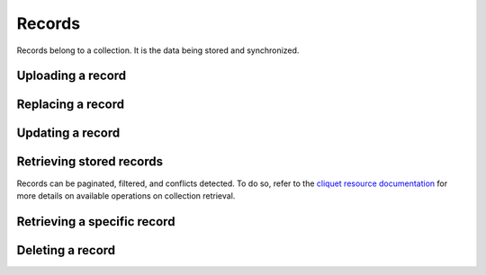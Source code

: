 .. _records:

Records
#######

Records belong to a collection. It is the data being stored and
synchronized.

.. _records-post:

Uploading a record
==================

.. http:post:: /buckets/(bucket_id)/collections/(collection_id)/records

    **Requires authentication**

    Stores a record in the collection, and its id will be assigned automatically.

    **Example Request**

    .. sourcecode:: bash

        $ echo '{"data": {"foo": "bar"}}' | http post http://localhost:8888/v1/buckets/blog/collections/articles/records --auth="bob:" --verbose


    .. sourcecode:: http

        POST /v1/buckets/blog/collections/articles/records HTTP/1.1
        Accept: application/json
        Accept-Encoding: gzip, deflate
        Authorization: Basic Ym9iOg==
        Connection: keep-alive
        Content-Length: 25
        Content-Type: application/json
        Host: localhost:8888
        User-Agent: HTTPie/0.9.2
        {
            "data": {
                "foo": "bar"
            }
        }

  **Example Response**

  .. sourcecode:: http

        HTTP/1.1 201 Created
        Access-Control-Expose-Headers: Backoff, Retry-After, Alert
        Content-Length: 199
        Content-Type: application/json; charset=UTF-8
        Date: Thu, 18 Jun 2015 17:02:23 GMT
        Server: waitress
        {
            "data": {
                "foo": "bar",
                "id": "89881454-e4e9-4ef0-99a9-404d95900352",
                "last_modified": 1434646943915
            },
            "permissions": {
                "write": [
                    "basicauth:206691a25679e4e1135f16aa77ebcf211c767393c4306cfffe6cc228ac0886b6"
                ]
            }
        }

.. _record-put:

Replacing a record
===================

.. http:put:: /buckets/(bucket_id)/collections/(collection_id)/records/(record_id)

    **Requires authentication**

    Creates or updates a record in the collection.

    **Example Request**

    .. sourcecode:: bash

        $ echo '{"data": {"foo": "baz"}}' | http put http://localhost:8888/v1/buckets/blog/collections/articles/records/89881454-e4e9-4ef0-99a9-404d95900352 --auth="bob:" --verbose

    .. sourcecode:: http

        PUT /v1/buckets/blog/collections/articles/records/89881454-e4e9-4ef0-99a9-404d95900352 HTTP/1.1
        Accept: application/json
        Accept-Encoding: gzip, deflate
        Authorization: Basic Ym9iOg==
        Connection: keep-alive
        Content-Length: 25
        Content-Type: application/json
        Host: localhost:8888
        User-Agent: HTTPie/0.9.2

        {
          "data": {
              "foo": "baz"
          }
        }

    **Example Response**

    .. sourcecode:: http

        HTTP/1.1 200 OK
        Access-Control-Expose-Headers: Backoff, Retry-After, Alert
        Content-Length: 199
        Content-Type: application/json; charset=UTF-8
        Date: Thu, 18 Jun 2015 17:16:22 GMT
        Server: waitress

        {
          "data": {
              "foo": "baz",
              "id": "89881454-e4e9-4ef0-99a9-404d95900352",
              "last_modified": 1434647782623
          },
          "permissions": {
              "write": [
                  "basicauth:206691a25679e4e1135f16aa77ebcf211c767393c4306cfffe6cc228ac0886b6"
              ]
          }
        }

.. _record-patch:

Updating a record
=================

.. http:patch:: /buckets/(bucket_id)/collections/(collection_id)/records/(record_id)

    **Requires authentication**

    Updates a record in the collection. Specify only the fields to be modified,
    all the rest will remain intact.

    **Example Request**

    .. sourcecode:: bash

        $ echo '{"data": {"status": "done"}}' | http patch http://localhost:8888/v1/buckets/blog/collections/articles/records/89881454-e4e9-4ef0-99a9-404d95900352 --auth="bob:" --verbose

    .. sourcecode:: http

        PATCH /v1/buckets/blog/collections/articles/records/89881454-e4e9-4ef0-99a9-404d95900352 HTTP/1.1
        Accept: application/json
        Accept-Encoding: gzip, deflate
        Authorization: Basic Ym9iOg==
        Connection: keep-alive
        Content-Length: 25
        Content-Type: application/json
        Host: localhost:8888
        User-Agent: HTTPie/0.9.2

        {
          "data": {
              "status": "done"
          }
        }

    **Example Response**

    .. sourcecode:: http

        HTTP/1.1 200 OK
        Access-Control-Expose-Headers: Backoff, Retry-After, Alert
        Content-Length: 211
        Content-Type: application/json; charset=UTF-8
        Date: Thu, 18 Jun 2015 17:19:56 GMT
        Server: waitress

        {
          "data": {
              "status": "done",
              "title": "Midnight in Paris",
              "id": "89881454-e4e9-4ef0-99a9-404d95900352",
              "last_modified": 1434647996969
          },
          "permissions": {
              "write": [
                  "basicauth:206691a25679e4e1135f16aa77ebcf211c767393c4306cfffe6cc228ac0886b6"
              ]
          }
        }

.. _records-get:

Retrieving stored records
=========================

Records can be paginated, filtered, and conflicts detected.
To do so, refer to the `cliquet resource documentation
<http://cliquet.readthedocs.org/en/latest/api/resource.html#get-resource>`_
for more details on available operations on collection retrieval.

.. http:get:: /buckets/(bucket_id)/collections/(collection_id)/records

    **Requires authentication**

    Retrieves all the records in the collection.

    .. sourcecode:: bash

        $ http get http://localhost:8888/v1/buckets/blog/collections/articles/records --auth="bob:" --verbose

    .. sourcecode:: http

        GET /v1/buckets/blog/collections/articles/records HTTP/1.1
        Accept: */*
        Accept-Encoding: gzip, deflate
        Authorization: Basic Ym9iOg==
        Connection: keep-alive
        Host: localhost:8888
        User-Agent: HTTPie/0.9.2

    .. sourcecode:: http

        HTTP/1.1 200 OK
        Access-Control-Expose-Headers: Backoff, Retry-After, Alert, Next-Page, Total-Records, Last-Modified, ETag
        Content-Length: 110
        Content-Type: application/json; charset=UTF-8
        Date: Thu, 18 Jun 2015 17:24:38 GMT
        Etag: "1434648278603"
        Last-Modified: Thu, 18 Jun 2015 17:24:38 GMT
        Server: waitress
        Total-Records: 1

        {
            "data": [
                {
                    "baz": "bar",
                    "foo": "baz",
                    "id": "89881454-e4e9-4ef0-99a9-404d95900352",
                    "last_modified": 1434647996969
                }
            ]
        }

.. _record-get:

Retrieving a specific record
============================

.. http:get:: /buckets/(bucket_id)/collections/(collection_id)/records/(record_id)

    **Requires authentication**

    Retrieves a specific record by its id.

    **Example Request**

    .. sourcecode:: bash

        $ http get http://localhost:8888/v1/buckets/blog/collections/articles/records/89881454-e4e9-4ef0-99a9-404d95900352 --auth="bob:" --verbose

    .. sourcecode:: http

        GET /v1/buckets/blog/collections/articles/records/89881454-e4e9-4ef0-99a9-404d95900352 HTTP/1.1
        Accept: */*
        Accept-Encoding: gzip, deflate
        Authorization: Basic Ym9iOg==
        Connection: keep-alive
        Host: localhost:8888
        User-Agent: HTTPie/0.9.2

    **Example Response**

    .. sourcecode:: http

        HTTP/1.1 200 OK
        Access-Control-Expose-Headers: Backoff, Retry-After, Alert, Last-Modified, ETag
        Content-Length: 211
        Content-Type: application/json; charset=UTF-8
        Date: Thu, 18 Jun 2015 17:29:59 GMT
        Etag: "1434648599199"
        Last-Modified: Thu, 18 Jun 2015 17:29:59 GMT
        Server: waitress

        {
            "data": {
                "baz": "bar",
                "foo": "baz",
                "id": "89881454-e4e9-4ef0-99a9-404d95900352",
                "last_modified": 1434647996969
            },
            "permissions": {
                "write": [
                    "basicauth:206691a25679e4e1135f16aa77ebcf211c767393c4306cfffe6cc228ac0886b6"
                ]
            }
        }

.. _record-delete:

Deleting a record
=================

.. http:delete:: /buckets/(bucket_id)/collections/(collection_id)/records/(record_id)

    Deletes a record, from its id.

    **Example Request**

    .. sourcecode:: bash

        $ http delete http://localhost:8888/v1/buckets/blog/collections/articles/records/89881454-e4e9-4ef0-99a9-404d95900352 --auth="bob:" --verbose

    .. sourcecode:: http

        DELETE /v1/buckets/blog/collections/articles/records/89881454-e4e9-4ef0-99a9-404d95900352 HTTP/1.1
        Accept: */*
        Accept-Encoding: gzip, deflate
        Authorization: Basic Ym9iOg==
        Connection: keep-alive
        Content-Length: 0
        Host: localhost:8888
        User-Agent: HTTPie/0.9.2

    **Example Response**

    .. sourcecode:: http

        HTTP/1.1 200 OK
        Access-Control-Expose-Headers: Backoff, Retry-After, Alert
        Content-Length: 99
        Content-Type: application/json; charset=UTF-8
        Date: Thu, 18 Jun 2015 17:32:29 GMT
        Server: waitress

        {
            "data": {
                "deleted": true,
                "id": "89881454-e4e9-4ef0-99a9-404d95900352",
                "last_modified": 1434648749173
            }
        }
